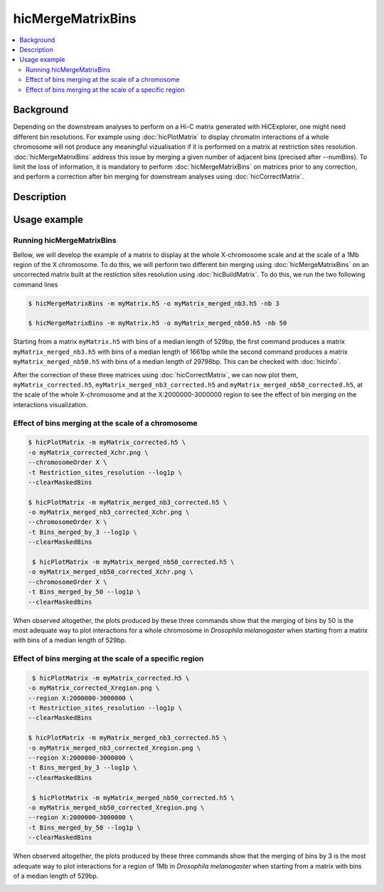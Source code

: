 .. _hicMergeMatrixBins:

hicMergeMatrixBins
==================

.. contents:: 
    :local:

Background
^^^^^^^^^^^^^^^

Depending on the downstream analyses to perform on a Hi-C matrix generated with HiCExplorer, one might need different bin resolutions. For example using :doc:`hicPlotMatrix` to display chromatin interactions of a whole chromosome will not produce any meaningful vizualisation if it is performed on a matrix at restriction sites resolution. :doc:`hicMergeMatrixBins` address this issue by merging a given number of adjacent bins (precised after --numBins). To limit the loss of information, it is mandatory to perform :doc:`hicMergeMatrixBins` on matrices prior to any correction, and perform a correction after bin merging for downstream analyses using :doc:`hicCorrectMatrix`. 

Description
^^^^^^^^^^^^^^^

.. argparse::
   :ref: hicexplorer.hicMergeMatrixBins.parse_arguments
   :prog: hicMergeMatrixBins

Usage example
^^^^^^^^^^^^^^^

Running hicMergeMatrixBins
""""""""""""""""

Bellow, we will develop the example of a matrix to display at the whole X-chromosome scale and at the scale of a 1Mb region of the X chromosome. To do this, we will perform two different bin merging using :doc:`hicMergeMatrixBins` on an uncorrected matrix built at the restiction sites resolution using :doc:`hicBuildMatrix`. To do this, we run the two following command lines

.. code:: bash

    $ hicMergeMatrixBins -m myMatrix.h5 -o myMatrix_merged_nb3.h5 -nb 3
    
    $ hicMergeMatrixBins -m myMatrix.h5 -o myMatrix_merged_nb50.h5 -nb 50
    
Starting from a matrix ``myMatrix.h5`` with bins of a median length of 529bp, the first command produces a matrix ``myMatrix_merged_nb3.h5`` with bins of a median length of 1661bp while the second command produces a matrix ``myMatrix_merged_nb50.h5`` with bins of a median length of 29798bp. This can be checked with :doc:`hicInfo`.

After the correction of these three matrices using :doc:`hicCorrectMatrix`, we can now plot them, ``myMatrix_corrected.h5``, ``myMatrix_merged_nb3_corrected.h5`` and ``myMatrix_merged_nb50_corrected.h5``, at the scale of the whole X-chromosome and at the X:2000000-3000000 region to see the effect of bin merging on the interactions visualization.

Effect of bins merging at the scale of a chromosome 
""""""""""""""""

.. code:: bash

    $ hicPlotMatrix -m myMatrix_corrected.h5 \
    -o myMatrix_corrected_Xchr.png \
    --chromosomeOrder X \
    -t Restriction_sites_resolution --log1p \
    --clearMaskedBins
    
    $ hicPlotMatrix -m myMatrix_merged_nb3_corrected.h5 \
    -o myMatrix_merged_nb3_corrected_Xchr.png \
    --chromosomeOrder X \
    -t Bins_merged_by_3 --log1p \
    --clearMaskedBins
    
     $ hicPlotMatrix -m myMatrix_merged_nb50_corrected.h5 \
    -o myMatrix_merged_nb50_corrected_Xchr.png \
    --chromosomeOrder X \
    -t Bins_merged_by_50 --log1p \
    --clearMaskedBins

When observed altogether, the plots produced by these three commands show that the merging of bins by 50 is the most adequate way to plot interactions for a whole chromosome in *Drosophila melanogaster* when starting from a matrix with bins of a median length of 529bp.

.. image:: ../../images/hicMergeMatrixBins_Xchr.png

Effect of bins merging at the scale of a specific region
""""""""""""""""

.. code:: bash

     $ hicPlotMatrix -m myMatrix_corrected.h5 \
    -o myMatrix_corrected_Xregion.png \
    --region X:2000000-3000000 \
    -t Restriction_sites_resolution --log1p \
    --clearMaskedBins
    
    $ hicPlotMatrix -m myMatrix_merged_nb3_corrected.h5 \
    -o myMatrix_merged_nb3_corrected_Xregion.png \
    --region X:2000000-3000000 \
    -t Bins_merged_by_3 --log1p \
    --clearMaskedBins
    
     $ hicPlotMatrix -m myMatrix_merged_nb50_corrected.h5 \
    -o myMatrix_merged_nb50_corrected_Xregion.png \
    --region X:2000000-3000000 \
    -t Bins_merged_by_50 --log1p \
    --clearMaskedBins

When observed altogether, the plots produced by these three commands show that the merging of bins by 3 is the most adequate way to plot interactions for a region of 1Mb in *Drosophila melanogaster* when starting from a matrix with bins of a median length of 529bp.

.. image:: ../../images/hicMergeMatrixBins_Xregion.png

